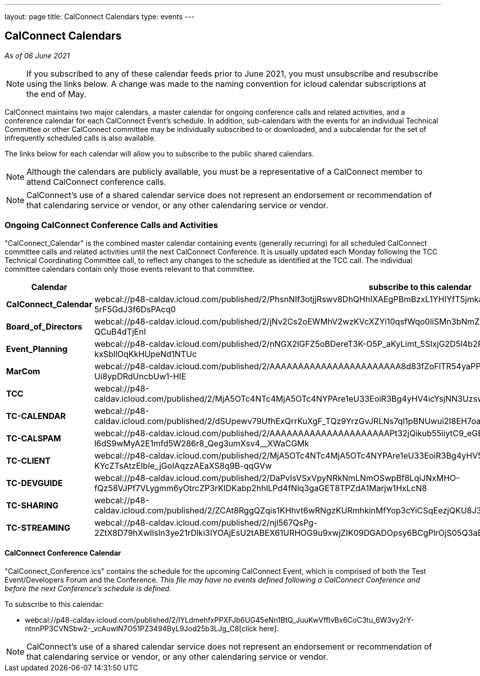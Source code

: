 ---
layout: page
title: CalConnect Calendars
type: events
---

== CalConnect Calendars

_As of 06 June 2021_

NOTE: If you subscribed to any of these calendar feeds prior to June 2021, you
must unsubscribe and resubscribe using the links below.  A change was made to
the naming convention for icloud calendar subscriptions at the end of May.

CalConnect maintains two major calendars, a master calendar for ongoing
conference calls and related activities, and a conference calendar for each
CalConnect Event's schedule. In addition, sub-calendars with the events for an
individual Technical Committee or other CalConnect committee may be individually
subscribed to or downloaded, and a subcalendar for the set of infrequently
scheduled calls is also available.

The links below for each calendar will allow you to subscribe to the public
shared calendars.

NOTE: Although the calendars are publicly available, you must be a
representative of a CalConnect member to attend CalConnect conference calls.

NOTE: CalConnect's use of a shared calendar service does not represent an
endorsement or recommendation of that calendaring service or vendor, or any
other calendaring service or vendor.


=== Ongoing CalConnect Conference Calls and Activities

"CalConnect_Calendar" is the combined master calendar containing events
(generally recurring) for all scheduled CalConnect committee calls and related
activities until the next CalConnect Conference. It is usually updated each
Monday following the TCC Technical Coordinating Committee call, to reflect any
changes to the schedule as identified at the TCC call. The individual committee
calendars contain only those events relevant to that committee.

[cols=",",]
|===
|Calendar |*subscribe* to this calendar

|*CalConnect_Calendar*
|webcal://p48-caldav.icloud.com/published/2/PhsnNIf3otjjRswv8DhQHhIXAEgPBmBzxL1YHIYfT5jmkaJEzA-snuNosN8PAgE6VXtdyZfYKxkjSHTmPfp5fTRwC-5rF5GdJ3f6DsPAcq0

|*Board_of_Directors*
|webcal://p48-caldav.icloud.com/published/2/jNv2Cs2oEWMhV2wzKVcXZYi10qsfWqo0liSMn3bNmZFbcVAirmZKwAJwh9wi-FZjHAOKlei83O5XhzZ2alVQIOrw5FdY9sS-QCuB4dTjEnI

|*Event_Planning*
|webcal://p48-caldav.icloud.com/published/2/nNGX2lGFZ5oBDereT3K-O5P_aKyLimt_5SIxjG2D5l4b2PSfDbQN9CqPNvTZ1XUxvEl-sV1dFC5NN6qzL95Hk-kxSbllOqKkHUpeNd1NTUc

|*MarCom*
|webcal://p48-caldav.icloud.com/published/2/AAAAAAAAAAAAAAAAAAAAAAA8d83fZoFlTR54yaPPPrCJhpSNa7s1xy3pYQ_oKTYSTiwDf0hrXrf4y6VSVkSXd6M-Ui8ypDRdUncbUw1-HIE

|*TCC*
|webcal://p48-caldav.icloud.com/published/2/MjA5OTc4NTc4MjA5OTc4NYPAre1eU33EoiR3Bg4yHV4icYsjNN3Uzsw9x9WG0lzQ5Muq52Nshz7YO1tZsS7DYvkEUxqMImgzP44a02GGyaY

|*TC-CALENDAR*
|webcal://p48-caldav.icloud.com/published/2/dSUpewv79UfhExQrrKuXgF_TQz9YrzGvJRLNs7ql1pBNUwui2I8EH7oaiW1fTnbNxdLn0JSmlg9XAwhEfRNXdytE7_PNVZimdWXDQsf_jj4

|*TC-CALSPAM*
|webcal://p48-caldav.icloud.com/published/2/AAAAAAAAAAAAAAAAAAAAAPt32jQikub55iiytC9_eGB8eNna1vYfaRiLGz50-zgA-l6dS9wMyA2E1mfd5W286r8_Qeg3umXsv4__XWaCGMk

|*TC-CLIENT*
|webcal://p48-caldav.icloud.com/published/2/MjA5OTc4NTc4MjA5OTc4NYPAre1eU33EoiR3Bg4yHV5yhG6Hkfxua7pm3N_1lmx9YoQy-KYcZTsAtzElbIe_jGoIAqzzAEaXS8q9B-qqGVw

|*TC-DEVGUIDE*
|webcal://p48-caldav.icloud.com/published/2/DaPvIsVSxVpyNRkNmLNmOSwpBf8LqiJNxMHO-fQz58VJPf7VLygmm6yOtrcZP3rKIDKabp2hhlLPd4fNlq3gaGET8TPZdA1Marjw1HxLcN8

|*TC-SHARING*
|webcal://p48-caldav.icloud.com/published/2/ZCAt8RggQZqis1KHhvt6wRNgzKURmhkinMfYop3cYiCSqEezjQKU8J3ZvQ0oeEMNnMSpB99iUr1RoCMqtJE2UQFEsrGSKoKpxbyngIIJj9s

|*TC-STREAMING*
|webcal://p48-caldav.icloud.com/published/2/njl567QsPg-2ZtX8D79hXwIlsln3ye21rDlki3IYOAjEsU2tABEX61URHOG9u9xwjZIK09DGADOpsy6BCgPlrOjS05Q3aEgfbT40g7m02s4
|===



==== CalConnect Conference Calendar

"CalConnect_Conference.ics" contains the schedule for the upcoming
CalConnect Event, which is comprised of both the Test Event/Developers
Forum and the Conference. _This file may have no events defined
following a CalConnect Conference and before the next Conference's
schedule is defined._

To subscribe to this calendar:

* webcal://p48-caldav.icloud.com/published/2/lYLdmehfxPPXFJb6UG45eNn1BtQ_JuuKwVffIvBx6CoC3tu_6W3vy2rY-ntnnPP3CVNSbw2-_vcAuwlN7O51PZ3494ByL9Jod25b3LJg_C8[click here].


NOTE: CalConnect's use of a shared calendar service does not represent an
endorsement or recommendation of that calendaring service or vendor, or
any other calendaring service or vendor.